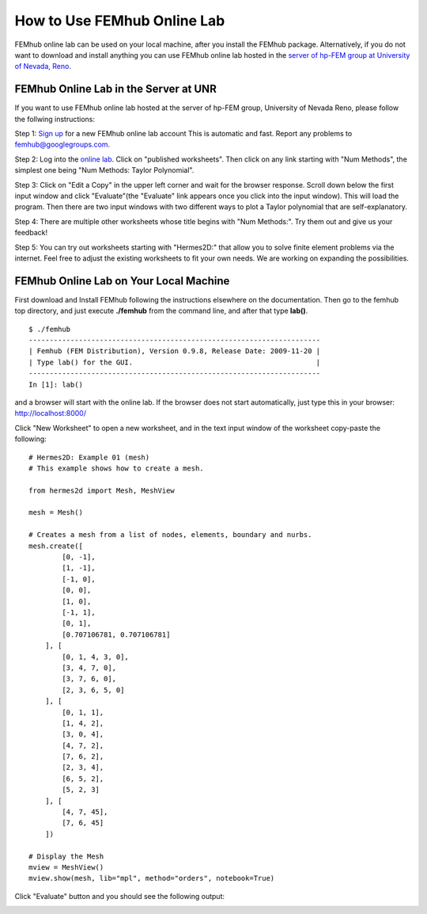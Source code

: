 How to Use FEMhub Online Lab
============================
FEMhub online lab can be used on your local machine, after you install the FEMhub package. Alternatively, if you do not want to download and install anything you can use FEMhub online lab hosted in the `server of hp-FEM group at University of Nevada, Reno <http://nb.femhub.org/>`_.

FEMhub Online Lab in the Server at UNR 
---------------------------------------------------------------
If you want to use FEMhub online lab hosted at the server of hp-FEM group, University of Nevada Reno,
please follow the follwing instructions:

Step 1: `Sign up <http://nb.femhub.org/register>`_ for a new FEMhub online lab account
This is automatic and fast. Report any problems to femhub@googlegroups.com.

Step 2: Log into the `online lab <http://nb.femhub.org/>`_. Click on "published worksheets". Then click on
any link starting with "Num Methods", the simplest one being "Num Methods:
Taylor Polynomial".

Step 3: Click on "Edit a Copy" in the upper left corner and wait for the
browser response. Scroll down below the first input window and click
"Evaluate"(the "Evaluate" link appears once you click into the input window).
This will load the program. Then there are two input windows with two different
ways to plot a Taylor polynomial that are self-explanatory.

Step 4: There are multiple other worksheets whose title begins with "Num
Methods:". Try them out and give us your feedback!

Step 5: You can try out worksheets starting with "Hermes2D:" that allow you to
solve finite element problems via the internet. Feel free to adjust the
existing worksheets to fit your own needs. We are working on expanding the
possibilities.


FEMhub Online Lab on Your Local Machine
---------------------------------------

First download and Install FEMhub following the instructions elsewhere on the documentation.
Then go to the femhub top directory, and just execute **./femhub** from the command line, 
and after that type **lab()**.
::
    $ ./femhub
    ----------------------------------------------------------------------
    | Femhub (FEM Distribution), Version 0.9.8, Release Date: 2009-11-20 |
    | Type lab() for the GUI.                                            |
    ----------------------------------------------------------------------
    In [1]: lab()

and a browser will start with the online lab. If the browser does not 
start automatically, just type this in your browser: http://localhost:8000/

.. image:: img/femhub_lab.png
   :align: center
   :width: 600
   :height: 400
   :alt: Screenshot of FEMhub Online Lab

Click "New Worksheet" to open a new worksheet, and in the text input window of the worksheet copy-paste the following:
::
    # Hermes2D: Example 01 (mesh)
    # This example shows how to create a mesh.

    from hermes2d import Mesh, MeshView

    mesh = Mesh()

    # Creates a mesh from a list of nodes, elements, boundary and nurbs.
    mesh.create([
            [0, -1],
            [1, -1],
            [-1, 0],
            [0, 0],
            [1, 0],
            [-1, 1],
            [0, 1],
            [0.707106781, 0.707106781]
        ], [
            [0, 1, 4, 3, 0],
            [3, 4, 7, 0],
            [3, 7, 6, 0],
            [2, 3, 6, 5, 0]
        ], [
            [0, 1, 1],
            [1, 4, 2],
            [3, 0, 4],
            [4, 7, 2],
            [7, 6, 2],
            [2, 3, 4],
            [6, 5, 2],
            [5, 2, 3]
        ], [
            [4, 7, 45],
            [7, 6, 45]
        ])

    # Display the Mesh
    mview = MeshView()
    mview.show(mesh, lib="mpl", method="orders", notebook=True)

Click "Evaluate" button and you should see the following output:

.. image:: img/meshonlab.png
   :align: center
   :width: 662
   :height: 742
   :alt: Screenshot of running an example on FEMhub online lab
